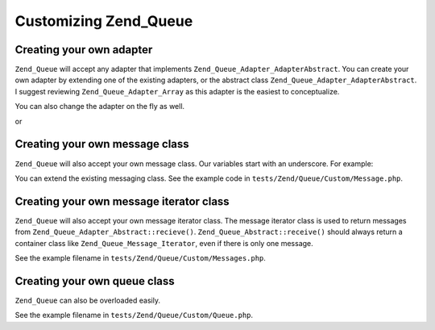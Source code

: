 .. _zend.queue.custom:

Customizing Zend_Queue
======================

.. _zend.queue.custom.adapter:

Creating your own adapter
-------------------------

``Zend_Queue`` will accept any adapter that implements ``Zend_Queue_Adapter_AdapterAbstract``. You can create your own adapter by extending one of the existing adapters, or the abstract class ``Zend_Queue_Adapter_AdapterAbstract``. I suggest reviewing ``Zend_Queue_Adapter_Array`` as this adapter is the easiest to conceptualize.

.. code-block:: php
   :linenos:

   class Custom_DbForUpdate extends Zend_Queue_Adapter_Db
   {
       /**
        * @see code in tests/Zend/Queue/Custom/DbForUpdate.php
        *
        * Custom_DbForUpdate uses the SELECT ... FOR UPDATE to find it's rows.
        * this is more likely to produce the wanted rows than the existing code.
        *
        * However, not all databases have SELECT ... FOR UPDATE as a feature.
        *
        * Note: this was later converted to be an option for Zend_Queue_Adapter_Db
        *
        * This code still serves as a good example.
        */
   }

   $options = array(
       'name'          => 'queue1',
       'driverOptions' => array(
           'host'      => '127.0.0.1',
           'port'      => '3306',
           'username'  => 'queue',
           'password'  => 'queue',
           'dbname'    => 'queue',
           'type'      => 'pdo_mysql'
       )
   );

   $adapter = new Custom_DbForUpdate($options);
   $queue = new Zend_Queue($adapter, $options);

You can also change the adapter on the fly as well.

.. code-block:: php
   :linenos:

   $adapter = new MyCustom_Adapter($options);
   $queue   = new Zend_Queue($options);
   $queue->setAdapter($adapter);
   echo "Adapter: ", get_class($queue->getAdapter()), "\n";

or

.. code-block:: php
   :linenos:

   $options = array(
       'name'           => 'queue1',
       'namespace'      => 'Custom',
       'driverOptions'  => array(
           'host'       => '127.0.0.1',
           'port'       => '3306',
           'username'   => 'queue',
           'password'   => 'queue',
           'dbname'     => 'queue',
           'type'       => 'pdo_mysql'
       )
   );
   $queue = new Zend_Queue('DbForUpdate', $config); // loads Custom_DbForUpdate

.. _zend.queue.custom.message:

Creating your own message class
-------------------------------

``Zend_Queue`` will also accept your own message class. Our variables start with an underscore. For example:

.. code-block:: php
   :linenos:

   class Zend_Queue_Message
   {
       protected $_data = array();
   }

You can extend the existing messaging class. See the example code in ``tests/Zend/Queue/Custom/Message.php``.

.. _zend.queue.custom-iterator:

Creating your own message iterator class
----------------------------------------

``Zend_Queue`` will also accept your own message iterator class. The message iterator class is used to return messages from ``Zend_Queue_Adapter_Abstract::recieve()``. ``Zend_Queue_Abstract::receive()`` should always return a container class like ``Zend_Queue_Message_Iterator``, even if there is only one message.

See the example filename in ``tests/Zend/Queue/Custom/Messages.php``.

.. _zend.queue.custom.queue:

Creating your own queue class
-----------------------------

``Zend_Queue`` can also be overloaded easily.

See the example filename in ``tests/Zend/Queue/Custom/Queue.php``.


